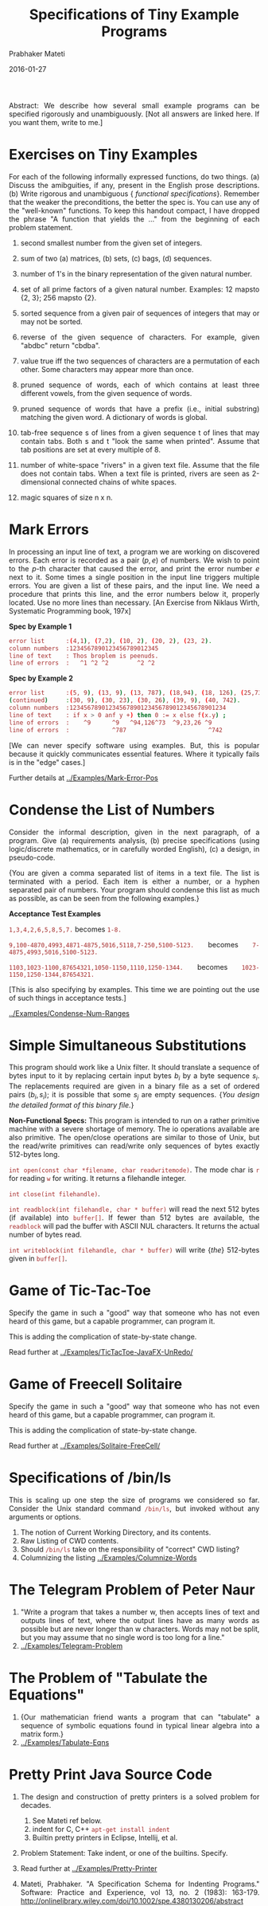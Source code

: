 # -*- mode: org -*-
#+DATE: 2016-01-27
#+TITLE: Specifications of Tiny Example Programs
#+AUTHOR: Prabhaker Mateti
#+DESCRIPTION: Software Engineering
#+HTML_LINK_UP: ../
#+HTML_LINK_HOME: ../../
#+HTML_HEAD: <style> P,li {text-align: justify} code, pre {color: brown;} @media screen {BODY {margin: 10%} }</style>
#+BIND: org-html-preamble-format (("en" "<a href=\"../../\"> ../../</a>"))
#+BIND: org-html-postamble-format (("en" "<hr size=1>Copyright &copy; 2016 %e &bull; <a href=\"http://www.wright.edu/~pmateti\"> www.wright.edu/~pmateti</a>  %d"))
#+STARTUP:showeverything
#+OPTIONS: toc:1

Abstract: We describe how several small example programs can be
specified rigorously and unambiguously.  [Not all answers are linked
here.  If you want them, write to me.]

* Exercises on Tiny Examples

For each of the following informally expressed functions, do two
things. (a) Discuss the amibguities, if any, present in the English
prose descriptions.  (b) Write rigorous and unambiguous {\sl
functional specifications}.  Remember that the weaker the
preconditions, the better the spec is.  You can use any of the
"well-known" functions.  To keep this handout compact, I have dropped
the phrase "A function that yields the ..."  from the beginning of
each problem statement.

1. second smallest number from the given set of integers.

1. sum of two (a) matrices, (b) sets, (c) bags, (d) sequences.

1. number of 1's in the binary representation of the given natural number.

1. set of all prime factors of a given natural number.  Examples: 12
   mapsto {2, 3}; 256 mapsto {2}.

1. sorted sequence from a given pair of sequences of integers that may
   or may not be sorted.

1. reverse of the given sequence of characters.  For example, given
   "abdbc" return "cbdba".

1. value true iff the two sequences of characters are a permutation of
   each other.  Some characters may appear more than once.

1. pruned sequence of words, each of which contains at least three
   different vowels, from the given sequence of words.

1. pruned sequence of words that have a prefix (i.e., initial
   substring) matching the given word.  A dictionary of words is
   global.

1. tab-free sequence s of lines from a given sequence t of lines that
   may contain tabs.  Both s and t "look the same when printed".
   Assume that tab positions are set at every multiple of 8.

1. number of white-space "rivers" in a given text file.  Assume that
   the file does not contain tabs.  When a text file is printed,
   rivers are seen as 2-dimensional connected chains of white spaces.

1. magic squares of size n x n.

* Mark Errors

In processing an input line of text, a program we are working on
discovered errors.  Each error is recorded as a pair $(p, e)$ of
numbers.  We wish to point to the $p$-th character that caused the
error, and print the error number $e$ next to it.  Some times a single
position in the input line triggers multiple errors.  You are given a
list of these pairs, and the input line.  We need a procedure that
prints this line, and the error numbers below it, properly located.
Use no more lines than necessary.  [An Exercise from Niklaus Wirth,
Systematic Programming book, 197x]

*Spec by Example 1*

#+begin_src bash
error list      :(4,1), (7,2), (10, 2), (20, 2), (23, 2).
column numbers  :1234567890123456789012345
line of text    : Thos broplem is peenuds.
line of errors  :   ^1 ^2 ^2        ^2 ^2
#+end_src

*Spec by Example 2*
#+begin_src bash
error list      :(5, 9), (13, 9), (13, 787), (18,94), (18, 126), (25,73),
(continued)     :(30, 9), (30, 23), (30, 26), (39, 9), (40, 742).
column numbers  :12345678901234567890123456789012345678901234
line of text    : if x > 0 anf y +) then 0 := x else f(x.y) ;
line of errors  :    ^9      ^9   ^94,126^73  ^9,23,26 ^9
line of errors  :            ^787                       ^742
#+end_src

[We can never specify software using examples.  But, this is popular
because it quickly communicates essential features.  Where it
typically fails is in the "edge" cases.]

Further details at [[../Examples/Mark-Error-Pos]]

* Condense the List of Numbers

Consider the informal description, given in the next paragraph, of a
program. Give (a) requirements analysis, (b) precise specifications (using
logic/discrete mathematics, or in carefully worded English), (c) a design,
in pseudo-code.

{You are given a comma separated list of items in a text file. The
list is terminated with a period. Each item is either a number, or a hyphen
separated pair of numbers. Your program should condense this list as much
as possible, as can be seen from the following examples.}

*Acceptance Test Examples*

=1,3,4,2,6,5,8,5,7.= becomes =1-8.=

=9,100-4870,4993,4871-4875,5016,5118,7-250,5100-5123.= becomes
=7-4875,4993,5016,5100-5123.=

=1103,1023-1100,87654321,1050-1150,1110,1250-1344.= becomes
=1023-1150,1250-1344,87654321.=

[This is also specifying by examples.  This time we are pointing out
the use of such things in acceptance tests.]

[[../Examples/Condense-Num-Ranges]]

* Simple Simultaneous Substitutions

This program should work like a Unix filter.  It should translate a
sequence of bytes input to it by replacing certain input bytes $b_i$
by a byte sequence $s_i$.  The replacements required are given in a
binary file as a set of ordered pairs $(b_i, s_i)$; it is possible
that some $s_j$ are empty sequences.  {\sl You design the detailed
format of this binary file.} 

*Non-Functional Specs:*
This program is intended to run on a
rather primitive machine with a severe shortage of memory.  The io
operations available are also primitive.  The open/close operations
are similar to those of Unix, but the read/write primitives can
read/write only sequences of bytes exactly 512-bytes long.

=int open(const char *filename, char readwritemode)=.  The mode char is
=r= for reading =w= for writing.  It returns a filehandle integer.

=int close(int filehandle)=.

=int readblock(int filehandle, char * buffer)= will read the next
512 bytes (if available) into =buffer[]=.  If fewer than 512 bytes
are available, the =readblock= will pad the buffer with ASCII
NUL characters.  It returns the actual number of bytes read.

=int writeblock(int filehandle, char * buffer)= will write {\sl the}
512-bytes given in =buffer[]=.

* Game of Tic-Tac-Toe

Specify the game in such a "good" way that someone who has not even
heard of this game, but a capable programmer, can program it.

This is adding the complication of state-by-state change.

Read further at
[[../Examples/TicTacToe-JavaFX-UnRedo/]]

* Game of Freecell Solitaire

Specify the game in such a "good" way that someone who has not even
heard of this game, but a capable programmer, can program it.

This is adding the complication of state-by-state change.

Read further at
[[../Examples/Solitaire-FreeCell/]]


* Specifications of /bin/ls

This is scaling up one step the size of programs we considered so far.
Consider the Unix standard command =/bin/ls=, but invoked without any
arguments or options.

1. The notion of Current Working Directory, and its contents.
1. Raw Listing of CWD contents.
1. Should =/bin/ls= take on the responsibility of "correct" CWD listing?
1. Columnizing the listing [[../Examples/Columnize-Words]]

* The Telegram Problem of Peter Naur

1. "Write a program that takes a number w, then accepts lines of text
   and outputs lines of text, where the output lines have as many
   words as possible but are never longer than w characters. Words may
   not be split, but you may assume that no single word is too long
   for a line."
1. [[../Examples/Telegram-Problem]]

* The Problem of "Tabulate the Equations"

1. {Our mathematician friend wants a program that can "tabulate" a
   sequence of symbolic equations found in typical linear algebra into
   a matrix form.}
1. [[../Examples/Tabulate-Eqns]]

* Pretty Print Java Source Code

1. The design and construction of pretty printers is a solved problem
   for decades.  
   1. See Mateti ref below.
   2. indent for C, C++ =apt-get install indent=
   3. Builtin pretty printers in Eclipse, Intellij, et al.

1. Problem Statement: Take indent, or one of the builtins.  Specify.

1. Read further at [[../Examples/Pretty-Printer]]

1. Mateti, Prabhaker. "A Specification Schema for Indenting Programs."
   Software: Practice and Experience, vol 13, no. 2 (1983): 163-179.
   http://onlinelibrary.wiley.com/doi/10.1002/spe.4380130206/abstract
   Required Reading.

1. Mateti, Prabhaker, and Joxan Jaffar. "A Correctness Proof of an
   Indenting Program." Software: Practice and Experience, vol 13,
   no. 3 (1983): 199-226.
   http://onlinelibrary.wiley.com/doi/10.1002/spe.4380130302/abstract
   Recommended Reading.

* Convert C++ to Java

1. Problem Statement: We have a program P written C++.  Compiles and
   links without errors.  May be loaded with bugs.  Convert this to
   Java.  Without human intervention.  Bug-for-bug equivalent?  Must
   compile free of errors.  Use well known C++ and Java libs.
1. "Impossible" if we take "all of C++".  But, almost all "useful"
   programs use a rather small subset of C++.
2. If the program P is in this subC++, can we translate it to Java?
   1. Answer is a definite Yes.
   2. The new problem: Define subC++.

** Defining subC++

1. Too expensive in resources to
   1. Define the subC++ language (grammar, ...)
   2. Write yet another compiler, with good error reporting, for
      subC++

2. Let GNU g++ do its thing
   1. Parse its error messages to identify C++ usage outside of
      subC++.
   2. Generate an Abstract Syntax Tree for P in subC++.
   3. Traverse this AST, while writing out Java.

3. This is just an outline.

* The Common Words Problem solved by Knuth

1. "Given a file of text, and a number k, print the k most common words."
1. Used as an example of Literate Programming, the art of preparing
   programs for human readers.  See [[../../Design/design-doc.org]].
1. Our interest here:  How to describe its spec + design?

Read further at [[../Examples/Knuth-CWP]] 

* References

1. [[../Examples/]]

# Local variables:
# after-save-hook: org-html-export-to-html
# end:
